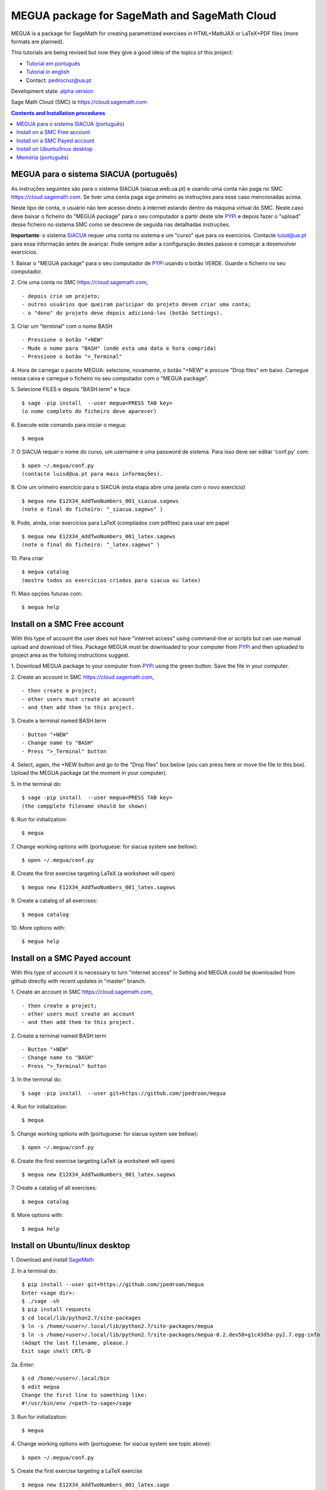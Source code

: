 .. main:

MEGUA package for SageMath and SageMath Cloud
=============================================



MEGUA is a package for SageMath for creating parametrized exercises in HTML+MathJAX or LaTeX+PDF files (more formats are planned). 

This tutorials are being revised but now they give a good ideia of the topics of this project:

* `Tutorial em português <http://megua.readthedocs.io/pt/latest/>`_
* `Tutorial in english <http://megua.readthedocs.io/en/latest/>`_ 
* Contact: pedrocruz@ua.pt

Development state: `alpha version <https://en.wikipedia.org/wiki/Software_release_life_cycle#Alpha>`_



Sage Math Cloud (SMC) is `<https://cloud.sagemath.com>`_

.. contents:: Contents and Installation procedures
    :depth: 2



.. _siacua:

MEGUA para o sistema SIACUA (português)
---------------------------------------

As instruções seguintes são para o sistema SIACUA (siacua.web.ua.pt) e usando uma conta não paga no SMC `<https://cloud.sagemath.com>`_. Se tiver uma conta paga siga primeiro as instruções para esse caso mencionadas acima.

Neste tipo de conta, o usuário não tem acesso direto à internet estando dentro da máquina virtual do SMC. Neste caso deve baixar o ficheiro do "MEGUA package" para o seu computador a partir deste site `PYPi <https://pypi.python.org/pypi/megua>`_ e depois fazer o "upload" desse ficheiro no sistema SMC como se descreve de seguida nas detalhadas instruções.

**Importante**: o sistema `SIACUA <http://siacua.web.ua.pt>`_ requer uma conta no sistema e um "curso" que para os exercicios. Contacte luisd@ua.pt para essa informação antes de avançar. Pode sempre adiar a configuração destes passos e começar a desenvolver exercícios.


1. Baixar o "MEGUA package" para o seu computador de `PYPi <https://pypi.python.org/pypi/megua>`_ usando o botão VERDE. Guarde o ficheiro no seu computador.
::


2. Crie uma conta no SMC `<https://cloud.sagemath.com>`_, 
::


- depois crie um projeto; 
- outros usuários que queiram paricipar do projeto devem criar uma conta;
- o "dono" do projeto deve depois adicioná-los (botão Settings).


3. Criar um "terminal" com o nome BASH
::


- Pressione o botão "+NEW"
- Mude o nome para "BASH" (onde esta uma data e hora comprida)
- Pressione o botão ">_Terminal"


4. Hora de carregar o pacote MEGUA: selecione, novamente, o botão "+NEW" e procure "Drop files" em baixo. Carregue nessa caixa e carregue o ficheiro no seu computador com o "MEGUA package".
::



5. Selecione FILES e depois "BASH.term" e faça:
::

    $ sage -pip install  --user megua<PRESS TAB key>
    (o nome completo do ficheiro deve aparecer)



6. Execute este comando para iniciar o megua:
::

    $ megua


7. O SIACUA requer o nome do curso, um username e uma password de sistema. Para isso deve ser editar 'conf.py' com:
::

    $ open ~/.megua/conf.py
    (contacte luisd@ua.pt para mais informações).


8. Crie um orimeiro exercício para o SIACUA (esta etapa abre uma janela com o novo exercício)
::

    $ megua new E12X34_AddTwoNumbers_001_siacua.sagews
    (note o final do ficheiro: "_siacua.sagews" )


9. Pode, ainda, criar exercícios para LaTeX (compilados com pdfltex) para usar em papel
::

    $ megua new E12X34_AddTwoNumbers_001_latex.sagews
    (note o final do ficheiro: "_latex.sagews" )



10. Para criar
::

   $ megua catalog
   (mostra todos os exercícios criados para siacua ou latex)

  
11. Mais opções futuras com:
::

    $ megua help




.. nonpayed:

Install on a SMC Free account
-----------------------------

With this type of account the user does not have "internet access" using command-line or scripts but can use manual upload and download of files. Package MEGUA must be downloaded to your computer from `PYPi <https://pypi.python.org/pypi/megua>`_ and then uploaded to project area as the folloing instructions suggest.


1. Download MEGUA package to your computer from `PYPi <https://pypi.python.org/pypi/megua>`_ using the green button. Save the file in your computer.
::

2. Create an account in SMC `<https://cloud.sagemath.com>`_, 
::


- then create a project; 
- other users must create an account 
- and then add them to this project.


3. Create a terminal named BASH.term
::


- Button "+NEW"
- Change name to "BASH"
- Press ">_Terminal" button


4. Select, again, the +NEW button and go to the "Drop files" box below (you can press here or move the file to this box). Upload the MEGUA package (at the moment in your computer).
::


5. In the terminal do:
::

    $ sage -pip install  --user megua<PRESS TAB key>
    (the compplete filename should be shown)


6. Run for initialization:
::

    $ megua


7. Change working options with (portuguese: for siacua system see bellow):
::

    $ open ~/.megua/conf.py


8. Create the first exercise targeting LaTeX (a worksheet will open)
::

    $ megua new E12X34_AddTwoNumbers_001_latex.sagews


9. Create a catalog of all exercises:
::

   $ megua catalog
 
  
   
10. More options with:
::

    $ megua help






.. payed:

Install on a SMC Payed account
------------------------------

With this type of account it is necessary to turn "internet access" in Setting and MEGUA could be downloaded from github directly with recent updates in "master" branch.


1. Create an account in SMC `<https://cloud.sagemath.com>`_, 
::


- then create a project; 
- other users must create an account 
- and then add them to this project.


2. Create a terminal named BASH.term
::


- Button "+NEW"
- Change name to "BASH"
- Press ">_Terminal" button


3. In the terminal do:
::

    $ sage -pip install  --user git+https://github.com/jpedroan/megua


4. Run for initialization:
::

    $ megua

5. Change working options with (portuguese: for siacua system see bellow):
::

    $ open ~/.megua/conf.py

6. Create the first exercise targeting LaTeX (a worksheet will open)
::

    $ megua new E12X34_AddTwoNumbers_001_latex.sagews


7. Create a catalog of all exercises:
::

   $ megua catalog
 
   
8. More options with:
::

    $ megua help


 
Install on Ubuntu/linux desktop
-------------------------------

1. Download and install `SageMath <http://www.sagemath.org/>`_
::
    

2. In a terminal do:
::

    $ pip install --user git+https://github.com/jpedroan/megua
    Enter <sage dir>:
    $ ./sage -sh
    $ pip install requests
    $ cd local/lib/python2.7/site-packages 
    $ ln -s /home/<user>/.local/lib/python2.7/site-packages/megua
    $ ln -s /home/<user>/.local/lib/python2.7/site-packages/megua-0.2.dev50+g1c43d5a-py2.7.egg-info
    (Adapt the last filename, please.)
    Exit sage shell CRTL-D


2a. Enter:
::

    $ cd /home/<user>/.local/bin
    $ edit megua
    Change the first line to something like:
    #!/usr/bin/env /<path-to-sage>/sage
    
    
3. Run for initialization:
::

    $ megua

4. Change working options with (portuguese: for siacua system see topic above):
::

    $ open ~/.megua/conf.py

5. Create the first exercise targeting a LaTeX exercise
::

    $ megua new E12X34_AddTwoNumbers_001_latex.sage  


6. Create a catalog of all exercises:
::

   $ megua catalog
 
   
7. More options with:
::

    $ megua help





   
Memória (português)
-------------------

Começou em 2010, num almoço com uma das principais protagonistas do `PMate <http://pmate.ua.pt>`_. A conversa surgiu sobre  "resoluções" parametrizadas em LaTeX (na altura ainda não disponíveis no sistema pmate). 
O SageMath estava na arranque e pensou-se: porque não juntar as duas abordagens?

Em 2011 surgiu uma primeira versão e logo uma nova colega veio dar força ao projeto MEGUA. Este projeto, até agora tem sido uma  biblioteca externa que depende do SageMath, linguagem Python e LaTeX para criar exercícios parametrizados para LaTeX. Entretanto, a chegada do SIACUA (siacua.web.ua.pt) fez com que durante um ano a produção se concentrasse apenas para HTML+MathJAX com a ajuda de mais dois colegas tendo o desenvolvimento em LaTeX/PDF ficado mais parado. 

- `Página Institucional do MEGUA <http://cms.ua.pt/megua>`_: people, works, seminars, and related things.
- `Tutorial em portuguê <http://megua.readthedocs.org/pt/latest/>`_: conceitos e prática.

O trabalho foi apresentado em:

- `MEGUA PACKAGE FOR PARAMETERIZED EXERCISES <http://library.iated.org/view/CRUZ2013MEG>`_ 


**END**
